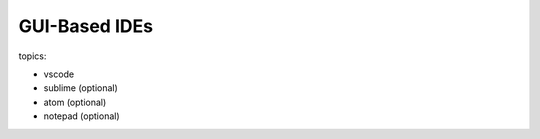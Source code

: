 ***************************************************
GUI-Based IDEs
***************************************************

topics:

- vscode
- sublime (optional)
- atom (optional)
- notepad (optional)